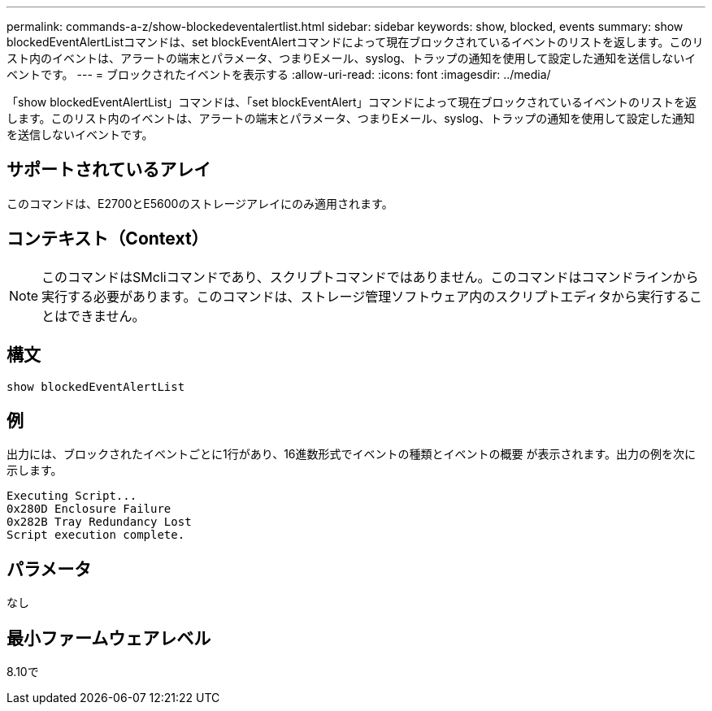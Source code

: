 ---
permalink: commands-a-z/show-blockedeventalertlist.html 
sidebar: sidebar 
keywords: show, blocked, events 
summary: show blockedEventAlertListコマンドは、set blockEventAlertコマンドによって現在ブロックされているイベントのリストを返します。このリスト内のイベントは、アラートの端末とパラメータ、つまりEメール、syslog、トラップの通知を使用して設定した通知を送信しないイベントです。 
---
= ブロックされたイベントを表示する
:allow-uri-read: 
:icons: font
:imagesdir: ../media/


[role="lead"]
「show blockedEventAlertList」コマンドは、「set blockEventAlert」コマンドによって現在ブロックされているイベントのリストを返します。このリスト内のイベントは、アラートの端末とパラメータ、つまりEメール、syslog、トラップの通知を使用して設定した通知を送信しないイベントです。



== サポートされているアレイ

このコマンドは、E2700とE5600のストレージアレイにのみ適用されます。



== コンテキスト（Context）

[NOTE]
====
このコマンドはSMcliコマンドであり、スクリプトコマンドではありません。このコマンドはコマンドラインから実行する必要があります。このコマンドは、ストレージ管理ソフトウェア内のスクリプトエディタから実行することはできません。

====


== 構文

[source, cli]
----
show blockedEventAlertList
----


== 例

出力には、ブロックされたイベントごとに1行があり、16進数形式でイベントの種類とイベントの概要 が表示されます。出力の例を次に示します。

[listing]
----
Executing Script...
0x280D Enclosure Failure
0x282B Tray Redundancy Lost
Script execution complete.
----


== パラメータ

なし



== 最小ファームウェアレベル

8.10で
